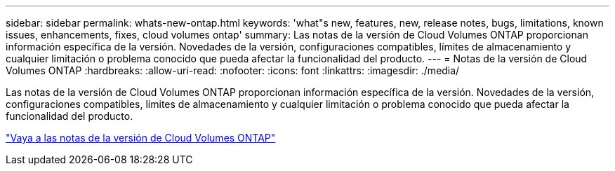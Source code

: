 ---
sidebar: sidebar 
permalink: whats-new-ontap.html 
keywords: 'what"s new, features, new, release notes, bugs, limitations, known issues, enhancements, fixes, cloud volumes ontap' 
summary: Las notas de la versión de Cloud Volumes ONTAP proporcionan información específica de la versión.  Novedades de la versión, configuraciones compatibles, límites de almacenamiento y cualquier limitación o problema conocido que pueda afectar la funcionalidad del producto. 
---
= Notas de la versión de Cloud Volumes ONTAP
:hardbreaks:
:allow-uri-read: 
:nofooter: 
:icons: font
:linkattrs: 
:imagesdir: ./media/


[role="lead"]
Las notas de la versión de Cloud Volumes ONTAP proporcionan información específica de la versión.  Novedades de la versión, configuraciones compatibles, límites de almacenamiento y cualquier limitación o problema conocido que pueda afectar la funcionalidad del producto.

https://docs.netapp.com/us-en/cloud-volumes-ontap-relnotes/index.html["Vaya a las notas de la versión de Cloud Volumes ONTAP"^]
